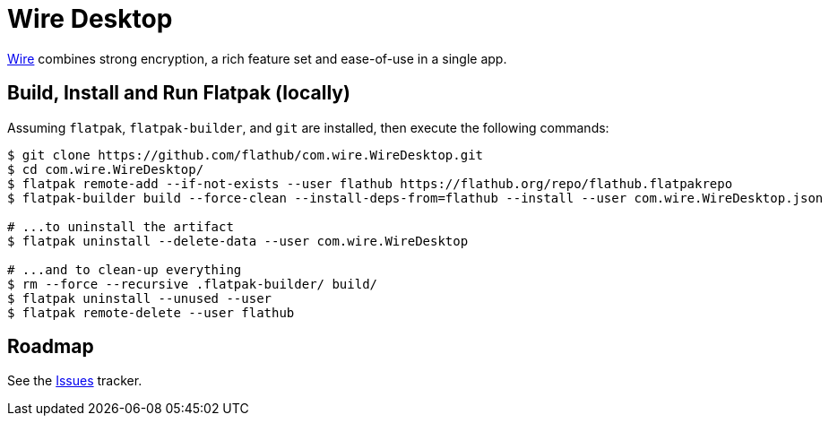 = Wire Desktop
:uri-wire-home: https://wire.com/

{uri-wire-home}[Wire^] combines strong encryption, a rich feature set and ease-of-use in a single app.

== Build, Install and Run Flatpak (locally)

Assuming `flatpak`, `flatpak-builder`, and `git` are installed, then execute the following commands:

[source,shell]
----
$ git clone https://github.com/flathub/com.wire.WireDesktop.git
$ cd com.wire.WireDesktop/
$ flatpak remote-add --if-not-exists --user flathub https://flathub.org/repo/flathub.flatpakrepo
$ flatpak-builder build --force-clean --install-deps-from=flathub --install --user com.wire.WireDesktop.json

# ...to uninstall the artifact
$ flatpak uninstall --delete-data --user com.wire.WireDesktop

# ...and to clean-up everything
$ rm --force --recursive .flatpak-builder/ build/
$ flatpak uninstall --unused --user
$ flatpak remote-delete --user flathub
----

== Roadmap
:uri-issues-tracker: https://github.com/flathub/com.wire.WireDesktop/issues/

See the {uri-issues-tracker}[Issues^] tracker.
